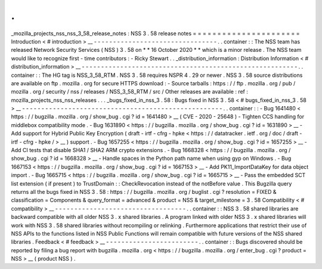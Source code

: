 .
.
_mozilla_projects_nss_nss_3_58_release_notes
:
NSS
3
.
58
release
notes
=
=
=
=
=
=
=
=
=
=
=
=
=
=
=
=
=
=
=
=
=
=
Introduction
<
#
introduction
>
__
-
-
-
-
-
-
-
-
-
-
-
-
-
-
-
-
-
-
-
-
-
-
-
-
-
-
-
-
-
-
-
-
.
.
container
:
:
The
NSS
team
has
released
Network
Security
Services
(
NSS
)
3
.
58
on
*
*
16
October
2020
*
*
which
is
a
minor
release
.
The
NSS
team
would
like
to
recognize
first
-
time
contributors
:
-
Ricky
Stewart
.
.
_distribution_information
:
Distribution
Information
<
#
distribution_information
>
__
-
-
-
-
-
-
-
-
-
-
-
-
-
-
-
-
-
-
-
-
-
-
-
-
-
-
-
-
-
-
-
-
-
-
-
-
-
-
-
-
-
-
-
-
-
-
-
-
-
-
-
-
-
-
-
-
.
.
container
:
:
The
HG
tag
is
NSS_3_58_RTM
.
NSS
3
.
58
requires
NSPR
4
.
29
or
newer
.
NSS
3
.
58
source
distributions
are
available
on
ftp
.
mozilla
.
org
for
secure
HTTPS
download
:
-
Source
tarballs
:
https
:
/
/
ftp
.
mozilla
.
org
/
pub
/
mozilla
.
org
/
security
/
nss
/
releases
/
NSS_3_58_RTM
/
src
/
Other
releases
are
available
:
ref
:
mozilla_projects_nss_nss_releases
.
.
.
_bugs_fixed_in_nss_3
.
58
:
Bugs
fixed
in
NSS
3
.
58
<
#
bugs_fixed_in_nss_3
.
58
>
__
-
-
-
-
-
-
-
-
-
-
-
-
-
-
-
-
-
-
-
-
-
-
-
-
-
-
-
-
-
-
-
-
-
-
-
-
-
-
-
-
-
-
-
-
-
-
-
-
-
-
-
-
.
.
container
:
:
-
Bug
1641480
<
https
:
/
/
bugzilla
.
mozilla
.
org
/
show_bug
.
cgi
?
id
=
1641480
>
__
(
CVE
-
2020
-
25648
)
-
Tighten
CCS
handling
for
middlebox
compatibility
mode
.
-
Bug
1631890
<
https
:
/
/
bugzilla
.
mozilla
.
org
/
show_bug
.
cgi
?
id
=
1631890
>
__
-
Add
support
for
Hybrid
Public
Key
Encryption
(
draft
-
irtf
-
cfrg
-
hpke
<
https
:
/
/
datatracker
.
ietf
.
org
/
doc
/
draft
-
irtf
-
cfrg
-
hpke
/
>
__
)
support
.
-
Bug
1657255
<
https
:
/
/
bugzilla
.
mozilla
.
org
/
show_bug
.
cgi
?
id
=
1657255
>
__
-
Add
CI
tests
that
disable
SHA1
/
SHA2
ARM
crypto
extensions
.
-
Bug
1668328
<
https
:
/
/
bugzilla
.
mozilla
.
org
/
show_bug
.
cgi
?
id
=
1668328
>
__
-
Handle
spaces
in
the
Python
path
name
when
using
gyp
on
Windows
.
-
Bug
1667153
<
https
:
/
/
bugzilla
.
mozilla
.
org
/
show_bug
.
cgi
?
id
=
1667153
>
__
-
Add
PK11_ImportDataKey
for
data
object
import
.
-
Bug
1665715
<
https
:
/
/
bugzilla
.
mozilla
.
org
/
show_bug
.
cgi
?
id
=
1665715
>
__
-
Pass
the
embedded
SCT
list
extension
(
if
present
)
to
TrustDomain
:
:
CheckRevocation
instead
of
the
notBefore
value
.
This
Bugzilla
query
returns
all
the
bugs
fixed
in
NSS
3
.
58
:
https
:
/
/
bugzilla
.
mozilla
.
org
/
buglist
.
cgi
?
resolution
=
FIXED
&
classification
=
Components
&
query_format
=
advanced
&
product
=
NSS
&
target_milestone
=
3
.
58
Compatibility
<
#
compatibility
>
__
-
-
-
-
-
-
-
-
-
-
-
-
-
-
-
-
-
-
-
-
-
-
-
-
-
-
-
-
-
-
-
-
-
-
.
.
container
:
:
NSS
3
.
58
shared
libraries
are
backward
compatible
with
all
older
NSS
3
.
x
shared
libraries
.
A
program
linked
with
older
NSS
3
.
x
shared
libraries
will
work
with
NSS
3
.
58
shared
libraries
without
recompiling
or
relinking
.
Furthermore
applications
that
restrict
their
use
of
NSS
APIs
to
the
functions
listed
in
NSS
Public
Functions
will
remain
compatible
with
future
versions
of
the
NSS
shared
libraries
.
Feedback
<
#
feedback
>
__
-
-
-
-
-
-
-
-
-
-
-
-
-
-
-
-
-
-
-
-
-
-
-
-
.
.
container
:
:
Bugs
discovered
should
be
reported
by
filing
a
bug
report
with
bugzilla
.
mozilla
.
org
<
https
:
/
/
bugzilla
.
mozilla
.
org
/
enter_bug
.
cgi
?
product
=
NSS
>
__
(
product
NSS
)
.
